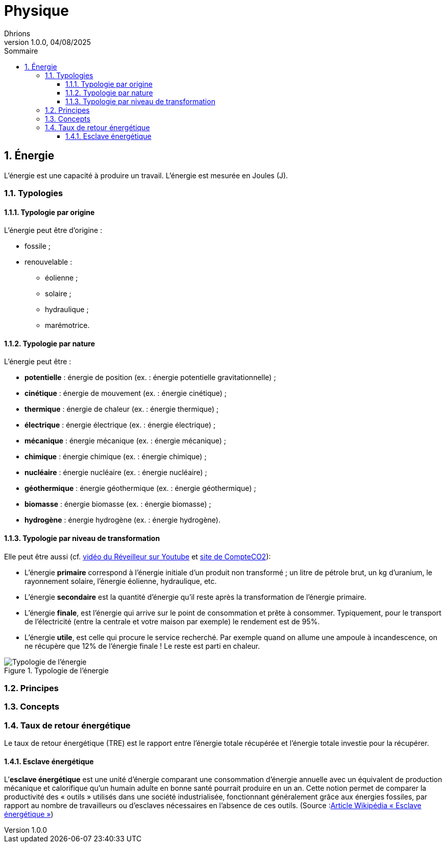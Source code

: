 = Physique
Dhrions
Version 1.0.0, 04/08/2025
// Document attributes
:sectnums:                                                          
:toc:                                                   
:toclevels: 5  
:toc-title: Sommaire

:description: Example AsciiDoc document                             
:keywords: AsciiDoc                                                 
:imagesdir: ./images
:iconsdir: ./icons
:stylesdir: ./styles
:scriptsdir: ./js

== Énergie

L'énergie est une capacité à produire un travail.
L'énergie est mesurée en Joules (J).

=== Typologies

==== Typologie par origine

L'énergie peut être d'origine :

* fossile ;
* renouvelable :
** éolienne ;
** solaire ;
** hydraulique ;
** marémotrice.

==== Typologie par nature

L'énergie peut être :

* *potentielle* : énergie de position (ex. : énergie potentielle gravitationnelle) ;
* *cinétique* : énergie de mouvement (ex. : énergie cinétique) ;
* *thermique* : énergie de chaleur (ex. : énergie thermique) ;
* *électrique* : énergie électrique (ex. : énergie électrique) ;
* *mécanique* : énergie mécanique (ex. : énergie mécanique) ;
* *chimique* : énergie chimique (ex. : énergie chimique) ;
* *nucléaire* : énergie nucléaire (ex. : énergie nucléaire) ;
* *géothermique* : énergie géothermique (ex. : énergie géothermique) ;
* *biomasse* : énergie biomasse (ex. : énergie biomasse) ;
* *hydrogène* : énergie hydrogène (ex. : énergie hydrogène).

==== Typologie par niveau de transformation

Elle peut être aussi (cf. link:https://www.youtube.com/watch?v=HgfcZeGP7BA&t=783s[vidéo du Réveilleur sur Youtube] et link:https://www.compteco2.com/article/energies-primaire-secondaire-finale-utile[site de CompteCO2]):

* L’énergie *primaire* correspond à l’énergie initiale d’un produit non transformé ; un litre de pétrole brut, un kg d’uranium, le rayonnement solaire, l’énergie éolienne, hydraulique, etc.
* L’énergie *secondaire* est la quantité d’énergie qu’il reste après la transformation de l’énergie primaire.
* L’énergie *finale*, est l’énergie qui arrive sur le point de consommation et prête à consommer. Typiquement, pour le transport de l’électricité (entre la centrale et votre maison par exemple) le rendement est de 95%. 
* L’énergie *utile*, est celle qui procure le service recherché. Par exemple quand on allume une ampoule à incandescence, on ne récupère que 12% de l’énergie finale ! Le reste est parti en chaleur.

.Typologie de l'énergie
image::typologie-energie-1.png[Typologie de l'énergie]

=== Principes

=== Concepts

=== Taux de retour énergétique

Le taux de retour énergétique (TRE) est le rapport entre l'énergie totale récupérée et l'énergie totale investie pour la récupérer.

==== Esclave énergétique

L’*esclave énergétique* est une unité d'énergie comparant une consommation d'énergie annuelle avec un équivalent de production mécanique et calorifique qu'un humain adulte en bonne santé pourrait produire en un an. Cette notion permet de comparer la productivité des « outils » utilisés dans une société industrialisée, fonctionnant généralement grâce aux énergies fossiles, par rapport au nombre de travailleurs ou d'esclaves nécessaires en l'absence de ces outils. (Source :link:https://fr.wikipedia.org/wiki/Esclave_%C3%A9nerg%C3%A9tique[Article Wikipédia « Esclave énergétique »])